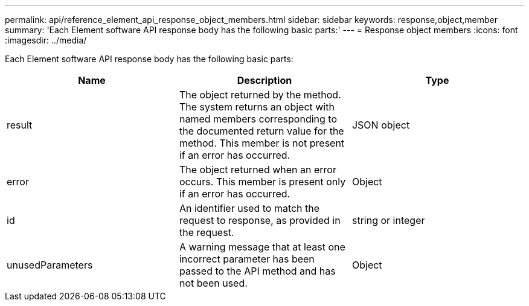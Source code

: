 ---
permalink: api/reference_element_api_response_object_members.html
sidebar: sidebar
keywords: response,object,member
summary: 'Each Element software API response body has the following basic parts:'
---
= Response object members
:icons: font
:imagesdir: ../media/

[.lead]
Each Element software API response body has the following basic parts:

[options="header"]
|===
|Name |Description |Type
a|
result
a|
The object returned by the method. The system returns an object with named members corresponding to the documented return value for the method. This member is not present if an error has occurred.
a|
JSON object
a|
error
a|
The object returned when an error occurs. This member is present only if an error has occurred.
a|
Object
a|
id
a|
An identifier used to match the request to response, as provided in the request.
a|
string or integer
a|
unusedParameters
a|
A warning message that at least one incorrect parameter has been passed to the API method and has not been used.
a|
Object
|===
